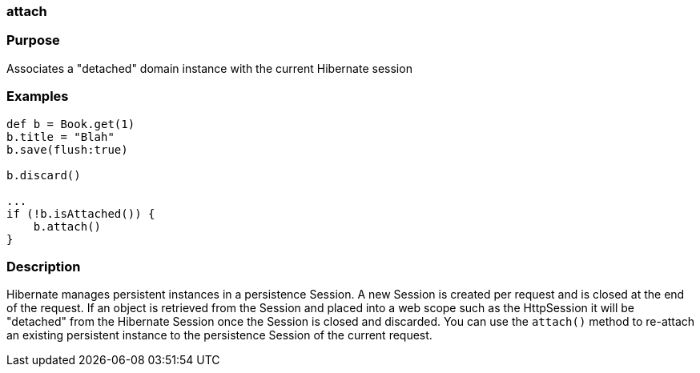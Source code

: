 
=== attach



=== Purpose


Associates a "detached" domain instance with the current Hibernate session


=== Examples


[source,java]
----
def b = Book.get(1)
b.title = "Blah"
b.save(flush:true)

b.discard()

...
if (!b.isAttached()) {
    b.attach()
}
----


=== Description


Hibernate manages persistent instances in a persistence Session. A new Session is created per request and is closed at the end of the request. If an object is retrieved from the Session and placed into a web scope such as the HttpSession it will be "detached" from the Hibernate Session once the Session is closed and discarded. You can use the `attach()` method to re-attach an existing persistent instance to the persistence Session of the current request.
